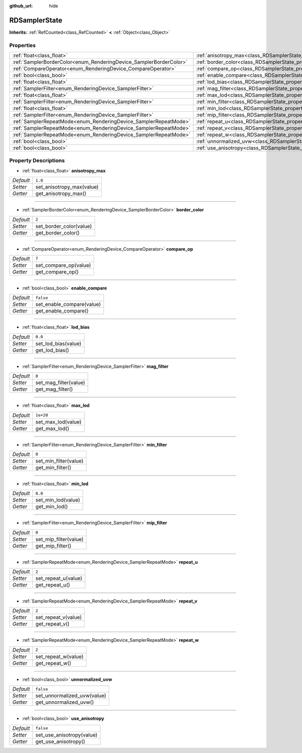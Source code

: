 :github_url: hide

.. Generated automatically by doc/tools/make_rst.py in Godot's source tree.
.. DO NOT EDIT THIS FILE, but the RDSamplerState.xml source instead.
.. The source is found in doc/classes or modules/<name>/doc_classes.

.. _class_RDSamplerState:

RDSamplerState
==============

**Inherits:** :ref:`RefCounted<class_RefCounted>` **<** :ref:`Object<class_Object>`



Properties
----------

+--------------------------------------------------------------------+-------------------------------------------------------------------------+-----------+
| :ref:`float<class_float>`                                          | :ref:`anisotropy_max<class_RDSamplerState_property_anisotropy_max>`     | ``1.0``   |
+--------------------------------------------------------------------+-------------------------------------------------------------------------+-----------+
| :ref:`SamplerBorderColor<enum_RenderingDevice_SamplerBorderColor>` | :ref:`border_color<class_RDSamplerState_property_border_color>`         | ``2``     |
+--------------------------------------------------------------------+-------------------------------------------------------------------------+-----------+
| :ref:`CompareOperator<enum_RenderingDevice_CompareOperator>`       | :ref:`compare_op<class_RDSamplerState_property_compare_op>`             | ``7``     |
+--------------------------------------------------------------------+-------------------------------------------------------------------------+-----------+
| :ref:`bool<class_bool>`                                            | :ref:`enable_compare<class_RDSamplerState_property_enable_compare>`     | ``false`` |
+--------------------------------------------------------------------+-------------------------------------------------------------------------+-----------+
| :ref:`float<class_float>`                                          | :ref:`lod_bias<class_RDSamplerState_property_lod_bias>`                 | ``0.0``   |
+--------------------------------------------------------------------+-------------------------------------------------------------------------+-----------+
| :ref:`SamplerFilter<enum_RenderingDevice_SamplerFilter>`           | :ref:`mag_filter<class_RDSamplerState_property_mag_filter>`             | ``0``     |
+--------------------------------------------------------------------+-------------------------------------------------------------------------+-----------+
| :ref:`float<class_float>`                                          | :ref:`max_lod<class_RDSamplerState_property_max_lod>`                   | ``1e+20`` |
+--------------------------------------------------------------------+-------------------------------------------------------------------------+-----------+
| :ref:`SamplerFilter<enum_RenderingDevice_SamplerFilter>`           | :ref:`min_filter<class_RDSamplerState_property_min_filter>`             | ``0``     |
+--------------------------------------------------------------------+-------------------------------------------------------------------------+-----------+
| :ref:`float<class_float>`                                          | :ref:`min_lod<class_RDSamplerState_property_min_lod>`                   | ``0.0``   |
+--------------------------------------------------------------------+-------------------------------------------------------------------------+-----------+
| :ref:`SamplerFilter<enum_RenderingDevice_SamplerFilter>`           | :ref:`mip_filter<class_RDSamplerState_property_mip_filter>`             | ``0``     |
+--------------------------------------------------------------------+-------------------------------------------------------------------------+-----------+
| :ref:`SamplerRepeatMode<enum_RenderingDevice_SamplerRepeatMode>`   | :ref:`repeat_u<class_RDSamplerState_property_repeat_u>`                 | ``2``     |
+--------------------------------------------------------------------+-------------------------------------------------------------------------+-----------+
| :ref:`SamplerRepeatMode<enum_RenderingDevice_SamplerRepeatMode>`   | :ref:`repeat_v<class_RDSamplerState_property_repeat_v>`                 | ``2``     |
+--------------------------------------------------------------------+-------------------------------------------------------------------------+-----------+
| :ref:`SamplerRepeatMode<enum_RenderingDevice_SamplerRepeatMode>`   | :ref:`repeat_w<class_RDSamplerState_property_repeat_w>`                 | ``2``     |
+--------------------------------------------------------------------+-------------------------------------------------------------------------+-----------+
| :ref:`bool<class_bool>`                                            | :ref:`unnormalized_uvw<class_RDSamplerState_property_unnormalized_uvw>` | ``false`` |
+--------------------------------------------------------------------+-------------------------------------------------------------------------+-----------+
| :ref:`bool<class_bool>`                                            | :ref:`use_anisotropy<class_RDSamplerState_property_use_anisotropy>`     | ``false`` |
+--------------------------------------------------------------------+-------------------------------------------------------------------------+-----------+

Property Descriptions
---------------------

.. _class_RDSamplerState_property_anisotropy_max:

- :ref:`float<class_float>` **anisotropy_max**

+-----------+---------------------------+
| *Default* | ``1.0``                   |
+-----------+---------------------------+
| *Setter*  | set_anisotropy_max(value) |
+-----------+---------------------------+
| *Getter*  | get_anisotropy_max()      |
+-----------+---------------------------+

----

.. _class_RDSamplerState_property_border_color:

- :ref:`SamplerBorderColor<enum_RenderingDevice_SamplerBorderColor>` **border_color**

+-----------+-------------------------+
| *Default* | ``2``                   |
+-----------+-------------------------+
| *Setter*  | set_border_color(value) |
+-----------+-------------------------+
| *Getter*  | get_border_color()      |
+-----------+-------------------------+

----

.. _class_RDSamplerState_property_compare_op:

- :ref:`CompareOperator<enum_RenderingDevice_CompareOperator>` **compare_op**

+-----------+-----------------------+
| *Default* | ``7``                 |
+-----------+-----------------------+
| *Setter*  | set_compare_op(value) |
+-----------+-----------------------+
| *Getter*  | get_compare_op()      |
+-----------+-----------------------+

----

.. _class_RDSamplerState_property_enable_compare:

- :ref:`bool<class_bool>` **enable_compare**

+-----------+---------------------------+
| *Default* | ``false``                 |
+-----------+---------------------------+
| *Setter*  | set_enable_compare(value) |
+-----------+---------------------------+
| *Getter*  | get_enable_compare()      |
+-----------+---------------------------+

----

.. _class_RDSamplerState_property_lod_bias:

- :ref:`float<class_float>` **lod_bias**

+-----------+---------------------+
| *Default* | ``0.0``             |
+-----------+---------------------+
| *Setter*  | set_lod_bias(value) |
+-----------+---------------------+
| *Getter*  | get_lod_bias()      |
+-----------+---------------------+

----

.. _class_RDSamplerState_property_mag_filter:

- :ref:`SamplerFilter<enum_RenderingDevice_SamplerFilter>` **mag_filter**

+-----------+-----------------------+
| *Default* | ``0``                 |
+-----------+-----------------------+
| *Setter*  | set_mag_filter(value) |
+-----------+-----------------------+
| *Getter*  | get_mag_filter()      |
+-----------+-----------------------+

----

.. _class_RDSamplerState_property_max_lod:

- :ref:`float<class_float>` **max_lod**

+-----------+--------------------+
| *Default* | ``1e+20``          |
+-----------+--------------------+
| *Setter*  | set_max_lod(value) |
+-----------+--------------------+
| *Getter*  | get_max_lod()      |
+-----------+--------------------+

----

.. _class_RDSamplerState_property_min_filter:

- :ref:`SamplerFilter<enum_RenderingDevice_SamplerFilter>` **min_filter**

+-----------+-----------------------+
| *Default* | ``0``                 |
+-----------+-----------------------+
| *Setter*  | set_min_filter(value) |
+-----------+-----------------------+
| *Getter*  | get_min_filter()      |
+-----------+-----------------------+

----

.. _class_RDSamplerState_property_min_lod:

- :ref:`float<class_float>` **min_lod**

+-----------+--------------------+
| *Default* | ``0.0``            |
+-----------+--------------------+
| *Setter*  | set_min_lod(value) |
+-----------+--------------------+
| *Getter*  | get_min_lod()      |
+-----------+--------------------+

----

.. _class_RDSamplerState_property_mip_filter:

- :ref:`SamplerFilter<enum_RenderingDevice_SamplerFilter>` **mip_filter**

+-----------+-----------------------+
| *Default* | ``0``                 |
+-----------+-----------------------+
| *Setter*  | set_mip_filter(value) |
+-----------+-----------------------+
| *Getter*  | get_mip_filter()      |
+-----------+-----------------------+

----

.. _class_RDSamplerState_property_repeat_u:

- :ref:`SamplerRepeatMode<enum_RenderingDevice_SamplerRepeatMode>` **repeat_u**

+-----------+---------------------+
| *Default* | ``2``               |
+-----------+---------------------+
| *Setter*  | set_repeat_u(value) |
+-----------+---------------------+
| *Getter*  | get_repeat_u()      |
+-----------+---------------------+

----

.. _class_RDSamplerState_property_repeat_v:

- :ref:`SamplerRepeatMode<enum_RenderingDevice_SamplerRepeatMode>` **repeat_v**

+-----------+---------------------+
| *Default* | ``2``               |
+-----------+---------------------+
| *Setter*  | set_repeat_v(value) |
+-----------+---------------------+
| *Getter*  | get_repeat_v()      |
+-----------+---------------------+

----

.. _class_RDSamplerState_property_repeat_w:

- :ref:`SamplerRepeatMode<enum_RenderingDevice_SamplerRepeatMode>` **repeat_w**

+-----------+---------------------+
| *Default* | ``2``               |
+-----------+---------------------+
| *Setter*  | set_repeat_w(value) |
+-----------+---------------------+
| *Getter*  | get_repeat_w()      |
+-----------+---------------------+

----

.. _class_RDSamplerState_property_unnormalized_uvw:

- :ref:`bool<class_bool>` **unnormalized_uvw**

+-----------+-----------------------------+
| *Default* | ``false``                   |
+-----------+-----------------------------+
| *Setter*  | set_unnormalized_uvw(value) |
+-----------+-----------------------------+
| *Getter*  | get_unnormalized_uvw()      |
+-----------+-----------------------------+

----

.. _class_RDSamplerState_property_use_anisotropy:

- :ref:`bool<class_bool>` **use_anisotropy**

+-----------+---------------------------+
| *Default* | ``false``                 |
+-----------+---------------------------+
| *Setter*  | set_use_anisotropy(value) |
+-----------+---------------------------+
| *Getter*  | get_use_anisotropy()      |
+-----------+---------------------------+

.. |virtual| replace:: :abbr:`virtual (This method should typically be overridden by the user to have any effect.)`
.. |const| replace:: :abbr:`const (This method has no side effects. It doesn't modify any of the instance's member variables.)`
.. |vararg| replace:: :abbr:`vararg (This method accepts any number of arguments after the ones described here.)`
.. |constructor| replace:: :abbr:`constructor (This method is used to construct a type.)`
.. |static| replace:: :abbr:`static (This method doesn't need an instance to be called, so it can be called directly using the class name.)`
.. |operator| replace:: :abbr:`operator (This method describes a valid operator to use with this type as left-hand operand.)`
